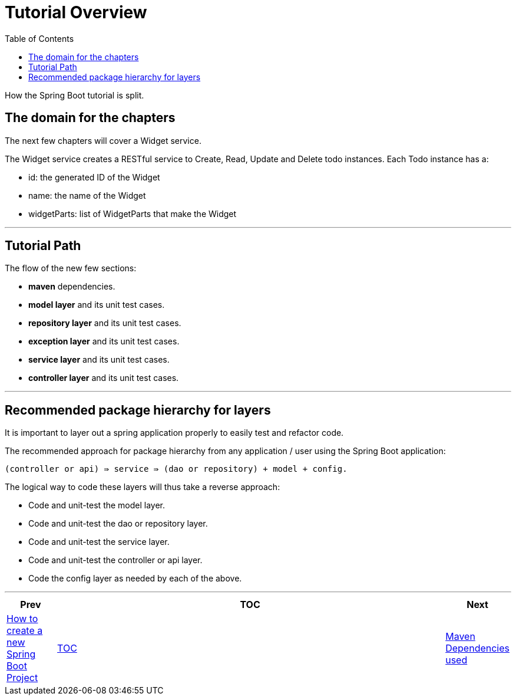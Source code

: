 = Tutorial Overview
:toc:
:toclevels: 4

How the Spring Boot tutorial is split.

== The domain for the chapters

The next few chapters will cover a Widget service.

The Widget service creates a RESTful service to Create, Read, Update and Delete todo instances. Each Todo instance has a:

* id: the generated ID of the Widget
* name: the name of the Widget
* widgetParts: list of WidgetParts that make the Widget

'''

== Tutorial Path

The flow of the new few sections:

* *maven* dependencies.

* *model layer* and its unit test cases.

* *repository layer*  and its unit test cases.

* *exception layer* and its unit test cases.

* *service layer* and its unit test cases.

* *controller layer* and its unit test cases.

'''

== Recommended package hierarchy for layers

It is important to layer out a spring application properly to easily test and refactor code.

The recommended approach for package hierarchy from any application / user using the Spring Boot application:

[source]
----
(controller or api) ⇛ service ⇛ (dao or repository) + model + config.
----

The logical way to code these layers will thus take a reverse approach:

* Code and unit-test the model layer.
* Code and unit-test the dao or repository layer.
* Code and unit-test the service layer.
* Code and unit-test the controller or api layer.
* Code the config layer as needed by each of the above.

'''

[width=100%, cols="<10%,^80%,>10%",grid=none,frame=ends]
|===
| Prev | TOC | Next

| link:01_HowToCreateANewSpringBootProject.adoc[How to create a new Spring Boot Project]
| link:TableOfContents.adoc[TOC]
| link:03_MavenDependencies.adoc[Maven Dependencies used]
|===
